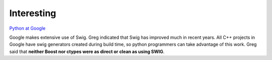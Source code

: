 Interesting
***********

`Python at Google`_

Google makes extensive use of Swig.  Greg indicated that Swig has improved
much in recent years.  All C++ projects in Google have swig generators
created during build time, so python programmers can take advantage of this
work.  Greg said that **neither Boost nor ctypes were as direct or clean as
using SWIG**.


.. _`Python at Google`: http://panela.blog-city.com/python_at_google_greg_stein__sdforum.htm


